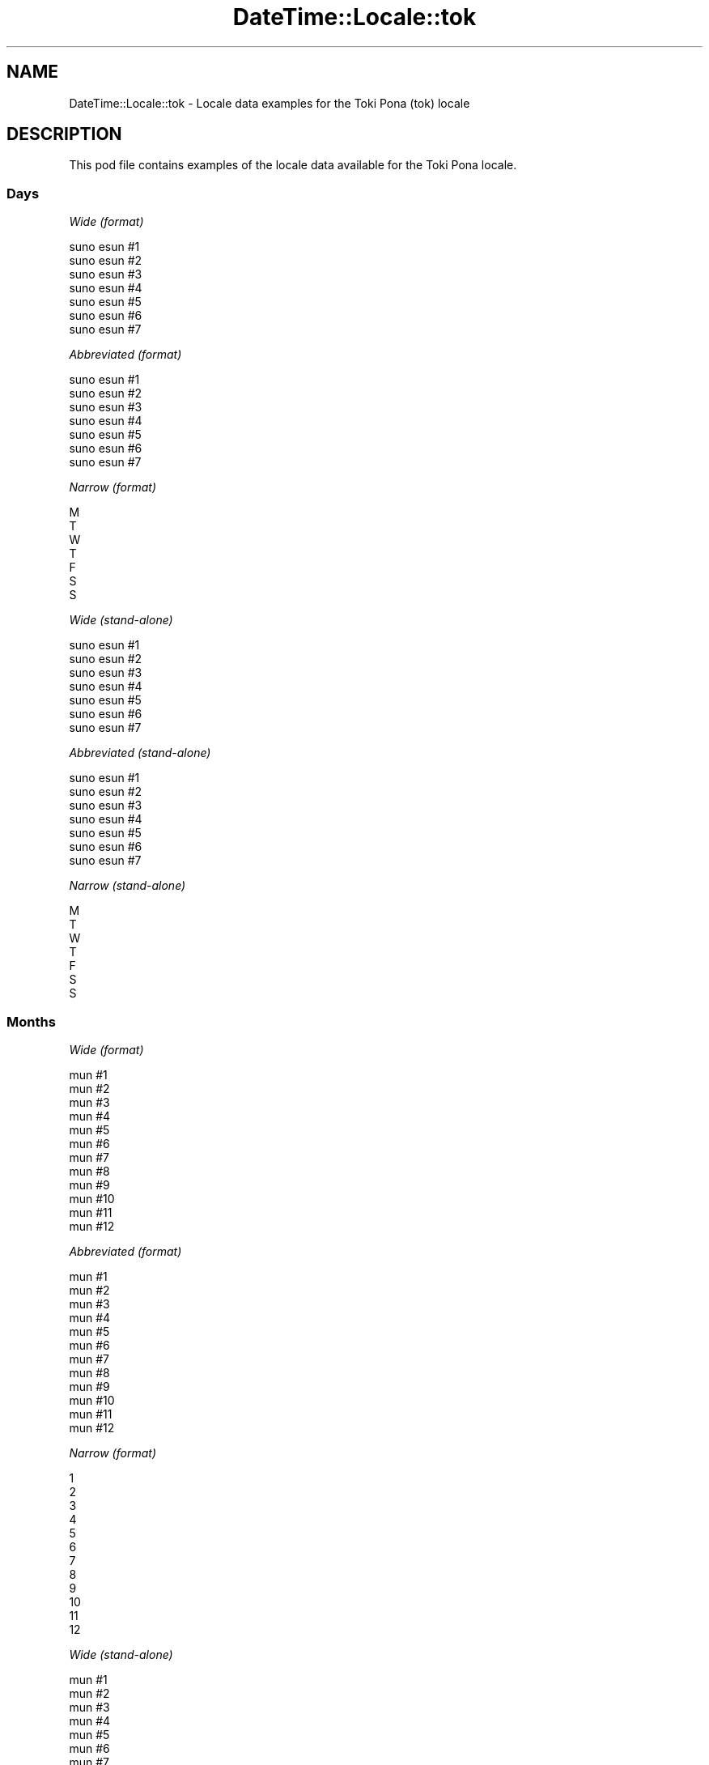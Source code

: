 .\" Automatically generated by Pod::Man 4.14 (Pod::Simple 3.43)
.\"
.\" Standard preamble:
.\" ========================================================================
.de Sp \" Vertical space (when we can't use .PP)
.if t .sp .5v
.if n .sp
..
.de Vb \" Begin verbatim text
.ft CW
.nf
.ne \\$1
..
.de Ve \" End verbatim text
.ft R
.fi
..
.\" Set up some character translations and predefined strings.  \*(-- will
.\" give an unbreakable dash, \*(PI will give pi, \*(L" will give a left
.\" double quote, and \*(R" will give a right double quote.  \*(C+ will
.\" give a nicer C++.  Capital omega is used to do unbreakable dashes and
.\" therefore won't be available.  \*(C` and \*(C' expand to `' in nroff,
.\" nothing in troff, for use with C<>.
.tr \(*W-
.ds C+ C\v'-.1v'\h'-1p'\s-2+\h'-1p'+\s0\v'.1v'\h'-1p'
.ie n \{\
.    ds -- \(*W-
.    ds PI pi
.    if (\n(.H=4u)&(1m=24u) .ds -- \(*W\h'-12u'\(*W\h'-12u'-\" diablo 10 pitch
.    if (\n(.H=4u)&(1m=20u) .ds -- \(*W\h'-12u'\(*W\h'-8u'-\"  diablo 12 pitch
.    ds L" ""
.    ds R" ""
.    ds C` ""
.    ds C' ""
'br\}
.el\{\
.    ds -- \|\(em\|
.    ds PI \(*p
.    ds L" ``
.    ds R" ''
.    ds C`
.    ds C'
'br\}
.\"
.\" Escape single quotes in literal strings from groff's Unicode transform.
.ie \n(.g .ds Aq \(aq
.el       .ds Aq '
.\"
.\" If the F register is >0, we'll generate index entries on stderr for
.\" titles (.TH), headers (.SH), subsections (.SS), items (.Ip), and index
.\" entries marked with X<> in POD.  Of course, you'll have to process the
.\" output yourself in some meaningful fashion.
.\"
.\" Avoid warning from groff about undefined register 'F'.
.de IX
..
.nr rF 0
.if \n(.g .if rF .nr rF 1
.if (\n(rF:(\n(.g==0)) \{\
.    if \nF \{\
.        de IX
.        tm Index:\\$1\t\\n%\t"\\$2"
..
.        if !\nF==2 \{\
.            nr % 0
.            nr F 2
.        \}
.    \}
.\}
.rr rF
.\" ========================================================================
.\"
.IX Title "DateTime::Locale::tok 3"
.TH DateTime::Locale::tok 3 "2023-11-04" "perl v5.36.0" "User Contributed Perl Documentation"
.\" For nroff, turn off justification.  Always turn off hyphenation; it makes
.\" way too many mistakes in technical documents.
.if n .ad l
.nh
.SH "NAME"
DateTime::Locale::tok \- Locale data examples for the Toki Pona (tok) locale
.SH "DESCRIPTION"
.IX Header "DESCRIPTION"
This pod file contains examples of the locale data available for the
Toki Pona locale.
.SS "Days"
.IX Subsection "Days"
\fIWide (format)\fR
.IX Subsection "Wide (format)"
.PP
.Vb 7
\&  suno esun #1
\&  suno esun #2
\&  suno esun #3
\&  suno esun #4
\&  suno esun #5
\&  suno esun #6
\&  suno esun #7
.Ve
.PP
\fIAbbreviated (format)\fR
.IX Subsection "Abbreviated (format)"
.PP
.Vb 7
\&  suno esun #1
\&  suno esun #2
\&  suno esun #3
\&  suno esun #4
\&  suno esun #5
\&  suno esun #6
\&  suno esun #7
.Ve
.PP
\fINarrow (format)\fR
.IX Subsection "Narrow (format)"
.PP
.Vb 7
\&  M
\&  T
\&  W
\&  T
\&  F
\&  S
\&  S
.Ve
.PP
\fIWide (stand-alone)\fR
.IX Subsection "Wide (stand-alone)"
.PP
.Vb 7
\&  suno esun #1
\&  suno esun #2
\&  suno esun #3
\&  suno esun #4
\&  suno esun #5
\&  suno esun #6
\&  suno esun #7
.Ve
.PP
\fIAbbreviated (stand-alone)\fR
.IX Subsection "Abbreviated (stand-alone)"
.PP
.Vb 7
\&  suno esun #1
\&  suno esun #2
\&  suno esun #3
\&  suno esun #4
\&  suno esun #5
\&  suno esun #6
\&  suno esun #7
.Ve
.PP
\fINarrow (stand-alone)\fR
.IX Subsection "Narrow (stand-alone)"
.PP
.Vb 7
\&  M
\&  T
\&  W
\&  T
\&  F
\&  S
\&  S
.Ve
.SS "Months"
.IX Subsection "Months"
\fIWide (format)\fR
.IX Subsection "Wide (format)"
.PP
.Vb 12
\&  mun #1
\&  mun #2
\&  mun #3
\&  mun #4
\&  mun #5
\&  mun #6
\&  mun #7
\&  mun #8
\&  mun #9
\&  mun #10
\&  mun #11
\&  mun #12
.Ve
.PP
\fIAbbreviated (format)\fR
.IX Subsection "Abbreviated (format)"
.PP
.Vb 12
\&  mun #1
\&  mun #2
\&  mun #3
\&  mun #4
\&  mun #5
\&  mun #6
\&  mun #7
\&  mun #8
\&  mun #9
\&  mun #10
\&  mun #11
\&  mun #12
.Ve
.PP
\fINarrow (format)\fR
.IX Subsection "Narrow (format)"
.PP
.Vb 12
\&  1
\&  2
\&  3
\&  4
\&  5
\&  6
\&  7
\&  8
\&  9
\&  10
\&  11
\&  12
.Ve
.PP
\fIWide (stand-alone)\fR
.IX Subsection "Wide (stand-alone)"
.PP
.Vb 12
\&  mun #1
\&  mun #2
\&  mun #3
\&  mun #4
\&  mun #5
\&  mun #6
\&  mun #7
\&  mun #8
\&  mun #9
\&  mun #10
\&  mun #11
\&  mun #12
.Ve
.PP
\fIAbbreviated (stand-alone)\fR
.IX Subsection "Abbreviated (stand-alone)"
.PP
.Vb 12
\&  mun #1
\&  mun #2
\&  mun #3
\&  mun #4
\&  mun #5
\&  mun #6
\&  mun #7
\&  mun #8
\&  mun #9
\&  mun #10
\&  mun #11
\&  mun #12
.Ve
.PP
\fINarrow (stand-alone)\fR
.IX Subsection "Narrow (stand-alone)"
.PP
.Vb 12
\&  1
\&  2
\&  3
\&  4
\&  5
\&  6
\&  7
\&  8
\&  9
\&  10
\&  11
\&  12
.Ve
.SS "Quarters"
.IX Subsection "Quarters"
\fIWide (format)\fR
.IX Subsection "Wide (format)"
.PP
.Vb 4
\&  Q1
\&  Q2
\&  Q3
\&  Q4
.Ve
.PP
\fIAbbreviated (format)\fR
.IX Subsection "Abbreviated (format)"
.PP
.Vb 4
\&  Q1
\&  Q2
\&  Q3
\&  Q4
.Ve
.PP
\fINarrow (format)\fR
.IX Subsection "Narrow (format)"
.PP
.Vb 4
\&  1
\&  2
\&  3
\&  4
.Ve
.PP
\fIWide (stand-alone)\fR
.IX Subsection "Wide (stand-alone)"
.PP
.Vb 4
\&  Q1
\&  Q2
\&  Q3
\&  Q4
.Ve
.PP
\fIAbbreviated (stand-alone)\fR
.IX Subsection "Abbreviated (stand-alone)"
.PP
.Vb 4
\&  Q1
\&  Q2
\&  Q3
\&  Q4
.Ve
.PP
\fINarrow (stand-alone)\fR
.IX Subsection "Narrow (stand-alone)"
.PP
.Vb 4
\&  1
\&  2
\&  3
\&  4
.Ve
.SS "Eras"
.IX Subsection "Eras"
\fIWide (format)\fR
.IX Subsection "Wide (format)"
.PP
.Vb 2
\&  BCE
\&  CE
.Ve
.PP
\fIAbbreviated (format)\fR
.IX Subsection "Abbreviated (format)"
.PP
.Vb 2
\&  BCE
\&  CE
.Ve
.PP
\fINarrow (format)\fR
.IX Subsection "Narrow (format)"
.PP
.Vb 2
\&  BCE
\&  CE
.Ve
.SS "Date Formats"
.IX Subsection "Date Formats"
\fIFull\fR
.IX Subsection "Full"
.PP
.Vb 3
\&   2008\-02\-05T18:30:30 = 2008 mun #2 5, suno esun #2
\&   1995\-12\-22T09:05:02 = 1995 mun #12 22, suno esun #5
\&  \-0010\-09\-15T04:44:23 = \-10 mun #9 15, suno esun #6
.Ve
.PP
\fILong\fR
.IX Subsection "Long"
.PP
.Vb 3
\&   2008\-02\-05T18:30:30 = 2008 mun #2 5
\&   1995\-12\-22T09:05:02 = 1995 mun #12 22
\&  \-0010\-09\-15T04:44:23 = \-10 mun #9 15
.Ve
.PP
\fIMedium\fR
.IX Subsection "Medium"
.PP
.Vb 3
\&   2008\-02\-05T18:30:30 = 2008 mun #2 5
\&   1995\-12\-22T09:05:02 = 1995 mun #12 22
\&  \-0010\-09\-15T04:44:23 = \-10 mun #9 15
.Ve
.PP
\fIShort\fR
.IX Subsection "Short"
.PP
.Vb 3
\&   2008\-02\-05T18:30:30 = 2008\-02\-05
\&   1995\-12\-22T09:05:02 = 1995\-12\-22
\&  \-0010\-09\-15T04:44:23 = \-10\-09\-15
.Ve
.SS "Time Formats"
.IX Subsection "Time Formats"
\fIFull\fR
.IX Subsection "Full"
.PP
.Vb 3
\&   2008\-02\-05T18:30:30 = 18:30:30 UTC
\&   1995\-12\-22T09:05:02 = 09:05:02 UTC
\&  \-0010\-09\-15T04:44:23 = 04:44:23 UTC
.Ve
.PP
\fILong\fR
.IX Subsection "Long"
.PP
.Vb 3
\&   2008\-02\-05T18:30:30 = 18:30:30 UTC
\&   1995\-12\-22T09:05:02 = 09:05:02 UTC
\&  \-0010\-09\-15T04:44:23 = 04:44:23 UTC
.Ve
.PP
\fIMedium\fR
.IX Subsection "Medium"
.PP
.Vb 3
\&   2008\-02\-05T18:30:30 = 18:30:30
\&   1995\-12\-22T09:05:02 = 09:05:02
\&  \-0010\-09\-15T04:44:23 = 04:44:23
.Ve
.PP
\fIShort\fR
.IX Subsection "Short"
.PP
.Vb 3
\&   2008\-02\-05T18:30:30 = 18:30
\&   1995\-12\-22T09:05:02 = 09:05
\&  \-0010\-09\-15T04:44:23 = 04:44
.Ve
.SS "Datetime Formats"
.IX Subsection "Datetime Formats"
\fIFull\fR
.IX Subsection "Full"
.PP
.Vb 3
\&   2008\-02\-05T18:30:30 = 2008 mun #2 5, suno esun #2 18:30:30 UTC
\&   1995\-12\-22T09:05:02 = 1995 mun #12 22, suno esun #5 09:05:02 UTC
\&  \-0010\-09\-15T04:44:23 = \-10 mun #9 15, suno esun #6 04:44:23 UTC
.Ve
.PP
\fILong\fR
.IX Subsection "Long"
.PP
.Vb 3
\&   2008\-02\-05T18:30:30 = 2008 mun #2 5 18:30:30 UTC
\&   1995\-12\-22T09:05:02 = 1995 mun #12 22 09:05:02 UTC
\&  \-0010\-09\-15T04:44:23 = \-10 mun #9 15 04:44:23 UTC
.Ve
.PP
\fIMedium\fR
.IX Subsection "Medium"
.PP
.Vb 3
\&   2008\-02\-05T18:30:30 = 2008 mun #2 5 18:30:30
\&   1995\-12\-22T09:05:02 = 1995 mun #12 22 09:05:02
\&  \-0010\-09\-15T04:44:23 = \-10 mun #9 15 04:44:23
.Ve
.PP
\fIShort\fR
.IX Subsection "Short"
.PP
.Vb 3
\&   2008\-02\-05T18:30:30 = 2008\-02\-05 18:30
\&   1995\-12\-22T09:05:02 = 1995\-12\-22 09:05
\&  \-0010\-09\-15T04:44:23 = \-10\-09\-15 04:44
.Ve
.SS "Available Formats"
.IX Subsection "Available Formats"
\fIBh (h B)\fR
.IX Subsection "Bh (h B)"
.PP
.Vb 3
\&   2008\-02\-05T18:30:30 = 6 B
\&   1995\-12\-22T09:05:02 = 9 B
\&  \-0010\-09\-15T04:44:23 = 4 B
.Ve
.PP
\fIBhm (h:mm B)\fR
.IX Subsection "Bhm (h:mm B)"
.PP
.Vb 3
\&   2008\-02\-05T18:30:30 = 6:30 B
\&   1995\-12\-22T09:05:02 = 9:05 B
\&  \-0010\-09\-15T04:44:23 = 4:44 B
.Ve
.PP
\fIBhms (h:mm:ss B)\fR
.IX Subsection "Bhms (h:mm:ss B)"
.PP
.Vb 3
\&   2008\-02\-05T18:30:30 = 6:30:30 B
\&   1995\-12\-22T09:05:02 = 9:05:02 B
\&  \-0010\-09\-15T04:44:23 = 4:44:23 B
.Ve
.PP
\fIE (ccc)\fR
.IX Subsection "E (ccc)"
.PP
.Vb 3
\&   2008\-02\-05T18:30:30 = suno esun #2
\&   1995\-12\-22T09:05:02 = suno esun #5
\&  \-0010\-09\-15T04:44:23 = suno esun #6
.Ve
.PP
\fIEBhm (E h:mm B)\fR
.IX Subsection "EBhm (E h:mm B)"
.PP
.Vb 3
\&   2008\-02\-05T18:30:30 = suno esun #2 6:30 B
\&   1995\-12\-22T09:05:02 = suno esun #5 9:05 B
\&  \-0010\-09\-15T04:44:23 = suno esun #6 4:44 B
.Ve
.PP
\fIEBhms (E h:mm:ss B)\fR
.IX Subsection "EBhms (E h:mm:ss B)"
.PP
.Vb 3
\&   2008\-02\-05T18:30:30 = suno esun #2 6:30:30 B
\&   1995\-12\-22T09:05:02 = suno esun #5 9:05:02 B
\&  \-0010\-09\-15T04:44:23 = suno esun #6 4:44:23 B
.Ve
.PP
\fIEHm (E HH:mm)\fR
.IX Subsection "EHm (E HH:mm)"
.PP
.Vb 3
\&   2008\-02\-05T18:30:30 = suno esun #2 18:30
\&   1995\-12\-22T09:05:02 = suno esun #5 09:05
\&  \-0010\-09\-15T04:44:23 = suno esun #6 04:44
.Ve
.PP
\fIEHms (E HH:mm:ss)\fR
.IX Subsection "EHms (E HH:mm:ss)"
.PP
.Vb 3
\&   2008\-02\-05T18:30:30 = suno esun #2 18:30:30
\&   1995\-12\-22T09:05:02 = suno esun #5 09:05:02
\&  \-0010\-09\-15T04:44:23 = suno esun #6 04:44:23
.Ve
.PP
\fIEd (d, E)\fR
.IX Subsection "Ed (d, E)"
.PP
.Vb 3
\&   2008\-02\-05T18:30:30 = 5, suno esun #2
\&   1995\-12\-22T09:05:02 = 22, suno esun #5
\&  \-0010\-09\-15T04:44:23 = 15, suno esun #6
.Ve
.PP
\fIEhm (E h:mm a)\fR
.IX Subsection "Ehm (E h:mm a)"
.PP
.Vb 3
\&   2008\-02\-05T18:30:30 = suno esun #2 6:30 PM
\&   1995\-12\-22T09:05:02 = suno esun #5 9:05 AM
\&  \-0010\-09\-15T04:44:23 = suno esun #6 4:44 AM
.Ve
.PP
\fIEhms (E h:mm:ss a)\fR
.IX Subsection "Ehms (E h:mm:ss a)"
.PP
.Vb 3
\&   2008\-02\-05T18:30:30 = suno esun #2 6:30:30 PM
\&   1995\-12\-22T09:05:02 = suno esun #5 9:05:02 AM
\&  \-0010\-09\-15T04:44:23 = suno esun #6 4:44:23 AM
.Ve
.PP
\fIGy (G y)\fR
.IX Subsection "Gy (G y)"
.PP
.Vb 3
\&   2008\-02\-05T18:30:30 = CE 2008
\&   1995\-12\-22T09:05:02 = CE 1995
\&  \-0010\-09\-15T04:44:23 = BCE \-10
.Ve
.PP
\fIGyMMM (G y \s-1MMM\s0)\fR
.IX Subsection "GyMMM (G y MMM)"
.PP
.Vb 3
\&   2008\-02\-05T18:30:30 = CE 2008 mun #2
\&   1995\-12\-22T09:05:02 = CE 1995 mun #12
\&  \-0010\-09\-15T04:44:23 = BCE \-10 mun #9
.Ve
.PP
\fIGyMMMEd (G y \s-1MMM\s0 d, E)\fR
.IX Subsection "GyMMMEd (G y MMM d, E)"
.PP
.Vb 3
\&   2008\-02\-05T18:30:30 = CE 2008 mun #2 5, suno esun #2
\&   1995\-12\-22T09:05:02 = CE 1995 mun #12 22, suno esun #5
\&  \-0010\-09\-15T04:44:23 = BCE \-10 mun #9 15, suno esun #6
.Ve
.PP
\fIGyMMMd (G y \s-1MMM\s0 d)\fR
.IX Subsection "GyMMMd (G y MMM d)"
.PP
.Vb 3
\&   2008\-02\-05T18:30:30 = CE 2008 mun #2 5
\&   1995\-12\-22T09:05:02 = CE 1995 mun #12 22
\&  \-0010\-09\-15T04:44:23 = BCE \-10 mun #9 15
.Ve
.PP
\fIGyMd (\s-1GGGGG\s0 y\-MM-dd)\fR
.IX Subsection "GyMd (GGGGG y-MM-dd)"
.PP
.Vb 3
\&   2008\-02\-05T18:30:30 = CE 2008\-02\-05
\&   1995\-12\-22T09:05:02 = CE 1995\-12\-22
\&  \-0010\-09\-15T04:44:23 = BCE \-10\-09\-15
.Ve
.PP
\fIH (\s-1HH\s0)\fR
.IX Subsection "H (HH)"
.PP
.Vb 3
\&   2008\-02\-05T18:30:30 = 18
\&   1995\-12\-22T09:05:02 = 09
\&  \-0010\-09\-15T04:44:23 = 04
.Ve
.PP
\fIHm (#HH:mm)\fR
.IX Subsection "Hm (#HH:mm)"
.PP
.Vb 3
\&   2008\-02\-05T18:30:30 = #18:30
\&   1995\-12\-22T09:05:02 = #09:05
\&  \-0010\-09\-15T04:44:23 = #04:44
.Ve
.PP
\fIHms (#HH:mm:ss)\fR
.IX Subsection "Hms (#HH:mm:ss)"
.PP
.Vb 3
\&   2008\-02\-05T18:30:30 = #18:30:30
\&   1995\-12\-22T09:05:02 = #09:05:02
\&  \-0010\-09\-15T04:44:23 = #04:44:23
.Ve
.PP
\fIHmsv (#HH:mm:ss 'lon' v)\fR
.IX Subsection "Hmsv (#HH:mm:ss 'lon' v)"
.PP
.Vb 3
\&   2008\-02\-05T18:30:30 = #18:30:30 lon UTC
\&   1995\-12\-22T09:05:02 = #09:05:02 lon UTC
\&  \-0010\-09\-15T04:44:23 = #04:44:23 lon UTC
.Ve
.PP
\fIHmv (HH:mm v)\fR
.IX Subsection "Hmv (HH:mm v)"
.PP
.Vb 3
\&   2008\-02\-05T18:30:30 = 18:30 UTC
\&   1995\-12\-22T09:05:02 = 09:05 UTC
\&  \-0010\-09\-15T04:44:23 = 04:44 UTC
.Ve
.PP
\fIM (L)\fR
.IX Subsection "M (L)"
.PP
.Vb 3
\&   2008\-02\-05T18:30:30 = 2
\&   1995\-12\-22T09:05:02 = 12
\&  \-0010\-09\-15T04:44:23 = 9
.Ve
.PP
\fIMEd (MM-dd, E)\fR
.IX Subsection "MEd (MM-dd, E)"
.PP
.Vb 3
\&   2008\-02\-05T18:30:30 = 02\-05, suno esun #2
\&   1995\-12\-22T09:05:02 = 12\-22, suno esun #5
\&  \-0010\-09\-15T04:44:23 = 09\-15, suno esun #6
.Ve
.PP
\fI\s-1MMM\s0 (\s-1LLL\s0)\fR
.IX Subsection "MMM (LLL)"
.PP
.Vb 3
\&   2008\-02\-05T18:30:30 = mun #2
\&   1995\-12\-22T09:05:02 = mun #12
\&  \-0010\-09\-15T04:44:23 = mun #9
.Ve
.PP
\fIMMMEd (\s-1MMM\s0 d, E)\fR
.IX Subsection "MMMEd (MMM d, E)"
.PP
.Vb 3
\&   2008\-02\-05T18:30:30 = mun #2 5, suno esun #2
\&   1995\-12\-22T09:05:02 = mun #12 22, suno esun #5
\&  \-0010\-09\-15T04:44:23 = mun #9 15, suno esun #6
.Ve
.PP
\fIMMMMW-count-other ('week' W 'of' \s-1MMMM\s0)\fR
.IX Subsection "MMMMW-count-other ('week' W 'of' MMMM)"
.PP
.Vb 3
\&   2008\-02\-05T18:30:30 = week 1 of mun #2
\&   1995\-12\-22T09:05:02 = week 3 of mun #12
\&  \-0010\-09\-15T04:44:23 = week 2 of mun #9
.Ve
.PP
\fIMMMMd (\s-1MMMM\s0 d)\fR
.IX Subsection "MMMMd (MMMM d)"
.PP
.Vb 3
\&   2008\-02\-05T18:30:30 = mun #2 5
\&   1995\-12\-22T09:05:02 = mun #12 22
\&  \-0010\-09\-15T04:44:23 = mun #9 15
.Ve
.PP
\fIMMMd (\s-1MMM\s0 d)\fR
.IX Subsection "MMMd (MMM d)"
.PP
.Vb 3
\&   2008\-02\-05T18:30:30 = mun #2 5
\&   1995\-12\-22T09:05:02 = mun #12 22
\&  \-0010\-09\-15T04:44:23 = mun #9 15
.Ve
.PP
\fIMd (MM-dd)\fR
.IX Subsection "Md (MM-dd)"
.PP
.Vb 3
\&   2008\-02\-05T18:30:30 = 02\-05
\&   1995\-12\-22T09:05:02 = 12\-22
\&  \-0010\-09\-15T04:44:23 = 09\-15
.Ve
.PP
\fId (d)\fR
.IX Subsection "d (d)"
.PP
.Vb 3
\&   2008\-02\-05T18:30:30 = 5
\&   1995\-12\-22T09:05:02 = 22
\&  \-0010\-09\-15T04:44:23 = 15
.Ve
.PP
\fIh (h a)\fR
.IX Subsection "h (h a)"
.PP
.Vb 3
\&   2008\-02\-05T18:30:30 = 6 PM
\&   1995\-12\-22T09:05:02 = 9 AM
\&  \-0010\-09\-15T04:44:23 = 4 AM
.Ve
.PP
\fIhm (#h:mm a)\fR
.IX Subsection "hm (#h:mm a)"
.PP
.Vb 3
\&   2008\-02\-05T18:30:30 = #6:30 PM
\&   1995\-12\-22T09:05:02 = #9:05 AM
\&  \-0010\-09\-15T04:44:23 = #4:44 AM
.Ve
.PP
\fIhms (#h:mm:ss a)\fR
.IX Subsection "hms (#h:mm:ss a)"
.PP
.Vb 3
\&   2008\-02\-05T18:30:30 = #6:30:30 PM
\&   1995\-12\-22T09:05:02 = #9:05:02 AM
\&  \-0010\-09\-15T04:44:23 = #4:44:23 AM
.Ve
.PP
\fIhmsv (#h:mm:ss a 'lon' v)\fR
.IX Subsection "hmsv (#h:mm:ss a 'lon' v)"
.PP
.Vb 3
\&   2008\-02\-05T18:30:30 = #6:30:30 PM lon UTC
\&   1995\-12\-22T09:05:02 = #9:05:02 AM lon UTC
\&  \-0010\-09\-15T04:44:23 = #4:44:23 AM lon UTC
.Ve
.PP
\fIhmv (h:mm a v)\fR
.IX Subsection "hmv (h:mm a v)"
.PP
.Vb 3
\&   2008\-02\-05T18:30:30 = 6:30 PM UTC
\&   1995\-12\-22T09:05:02 = 9:05 AM UTC
\&  \-0010\-09\-15T04:44:23 = 4:44 AM UTC
.Ve
.PP
\fIms (mm:ss)\fR
.IX Subsection "ms (mm:ss)"
.PP
.Vb 3
\&   2008\-02\-05T18:30:30 = 30:30
\&   1995\-12\-22T09:05:02 = 05:02
\&  \-0010\-09\-15T04:44:23 = 44:23
.Ve
.PP
\fIy (y)\fR
.IX Subsection "y (y)"
.PP
.Vb 3
\&   2008\-02\-05T18:30:30 = 2008
\&   1995\-12\-22T09:05:02 = 1995
\&  \-0010\-09\-15T04:44:23 = \-10
.Ve
.PP
\fIyM (y\-MM)\fR
.IX Subsection "yM (y-MM)"
.PP
.Vb 3
\&   2008\-02\-05T18:30:30 = 2008\-02
\&   1995\-12\-22T09:05:02 = 1995\-12
\&  \-0010\-09\-15T04:44:23 = \-10\-09
.Ve
.PP
\fIyMEd (y\-MM-dd, E)\fR
.IX Subsection "yMEd (y-MM-dd, E)"
.PP
.Vb 3
\&   2008\-02\-05T18:30:30 = 2008\-02\-05, suno esun #2
\&   1995\-12\-22T09:05:02 = 1995\-12\-22, suno esun #5
\&  \-0010\-09\-15T04:44:23 = \-10\-09\-15, suno esun #6
.Ve
.PP
\fIyMMM (y \s-1MMM\s0)\fR
.IX Subsection "yMMM (y MMM)"
.PP
.Vb 3
\&   2008\-02\-05T18:30:30 = 2008 mun #2
\&   1995\-12\-22T09:05:02 = 1995 mun #12
\&  \-0010\-09\-15T04:44:23 = \-10 mun #9
.Ve
.PP
\fIyMMMEd (y \s-1MMM\s0 d, E)\fR
.IX Subsection "yMMMEd (y MMM d, E)"
.PP
.Vb 3
\&   2008\-02\-05T18:30:30 = 2008 mun #2 5, suno esun #2
\&   1995\-12\-22T09:05:02 = 1995 mun #12 22, suno esun #5
\&  \-0010\-09\-15T04:44:23 = \-10 mun #9 15, suno esun #6
.Ve
.PP
\fIyMMMM (y \s-1MMMM\s0)\fR
.IX Subsection "yMMMM (y MMMM)"
.PP
.Vb 3
\&   2008\-02\-05T18:30:30 = 2008 mun #2
\&   1995\-12\-22T09:05:02 = 1995 mun #12
\&  \-0010\-09\-15T04:44:23 = \-10 mun #9
.Ve
.PP
\fIyMMMd ('sike' #y ) #M ) #d)\fR
.IX Subsection "yMMMd ('sike' #y ) #M ) #d)"
.PP
.Vb 3
\&   2008\-02\-05T18:30:30 = sike #2008 ) #2 ) #5
\&   1995\-12\-22T09:05:02 = sike #1995 ) #12 ) #22
\&  \-0010\-09\-15T04:44:23 = sike #\-10 ) #9 ) #15
.Ve
.PP
\fIyMd (#y)#M)#d)\fR
.IX Subsection "yMd (#y)#M)#d)"
.PP
.Vb 3
\&   2008\-02\-05T18:30:30 = #2008)#2)#5
\&   1995\-12\-22T09:05:02 = #1995)#12)#22
\&  \-0010\-09\-15T04:44:23 = #\-10)#9)#15
.Ve
.PP
\fIyQQQ (y \s-1QQQ\s0)\fR
.IX Subsection "yQQQ (y QQQ)"
.PP
.Vb 3
\&   2008\-02\-05T18:30:30 = 2008 Q1
\&   1995\-12\-22T09:05:02 = 1995 Q4
\&  \-0010\-09\-15T04:44:23 = \-10 Q3
.Ve
.PP
\fIyQQQQ (y \s-1QQQQ\s0)\fR
.IX Subsection "yQQQQ (y QQQQ)"
.PP
.Vb 3
\&   2008\-02\-05T18:30:30 = 2008 Q1
\&   1995\-12\-22T09:05:02 = 1995 Q4
\&  \-0010\-09\-15T04:44:23 = \-10 Q3
.Ve
.PP
\fIyw-count-other ('week' w 'of' Y)\fR
.IX Subsection "yw-count-other ('week' w 'of' Y)"
.PP
.Vb 3
\&   2008\-02\-05T18:30:30 = week 6 of 2008
\&   1995\-12\-22T09:05:02 = week 51 of 1995
\&  \-0010\-09\-15T04:44:23 = week 37 of \-10
.Ve
.SS "Miscellaneous"
.IX Subsection "Miscellaneous"
\fIPrefers 24 hour time?\fR
.IX Subsection "Prefers 24 hour time?"
.PP
Yes
.PP
\fILocal first day of the week\fR
.IX Subsection "Local first day of the week"
.PP
1 (suno esun #1)
.SS "Strftime Patterns"
.IX Subsection "Strftime Patterns"
\fI\f(CI%c\fI (%a \f(CI%b\fI \f(CI%e\fI \f(CI%H:\fI%M:%S \f(CI%Y\fI) \- date time format\fR
.IX Subsection "%c (%a %b %e %H:%M:%S %Y) - date time format"
.PP
.Vb 3
\&   2008\-02\-05T18:30:30 = suno esun #2 mun #2  5 18:30:30 2008
\&   1995\-12\-22T09:05:02 = suno esun #5 mun #12 22 09:05:02 1995
\&  \-0010\-09\-15T04:44:23 = suno esun #6 mun #9 15 04:44:23 \-10
.Ve
.PP
\fI\f(CI%x\fI (%m/%d/%y) \- date format\fR
.IX Subsection "%x (%m/%d/%y) - date format"
.PP
.Vb 3
\&   2008\-02\-05T18:30:30 = 02/05/08
\&   1995\-12\-22T09:05:02 = 12/22/95
\&  \-0010\-09\-15T04:44:23 = 09/15/10
.Ve
.PP
\fI\f(CI%X\fI (%H:%M:%S) \- time format\fR
.IX Subsection "%X (%H:%M:%S) - time format"
.PP
.Vb 3
\&   2008\-02\-05T18:30:30 = 18:30:30
\&   1995\-12\-22T09:05:02 = 09:05:02
\&  \-0010\-09\-15T04:44:23 = 04:44:23
.Ve
.SH "SUPPORT"
.IX Header "SUPPORT"
See DateTime::Locale.
